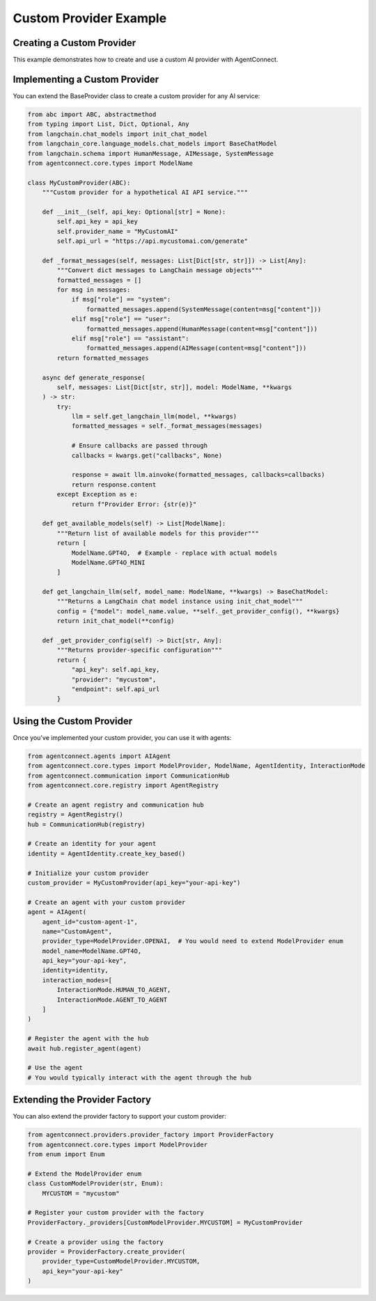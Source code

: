 Custom Provider Example
=====================

.. _custom_provider_example:

Creating a Custom Provider
------------------------

This example demonstrates how to create and use a custom AI provider with AgentConnect.

Implementing a Custom Provider
----------------------------

You can extend the BaseProvider class to create a custom provider for any AI service:

.. code-block:: python

    from abc import ABC, abstractmethod
    from typing import List, Dict, Optional, Any
    from langchain.chat_models import init_chat_model
    from langchain_core.language_models.chat_models import BaseChatModel
    from langchain.schema import HumanMessage, AIMessage, SystemMessage
    from agentconnect.core.types import ModelName
    
    class MyCustomProvider(ABC):
        """Custom provider for a hypothetical AI API service."""
        
        def __init__(self, api_key: Optional[str] = None):
            self.api_key = api_key
            self.provider_name = "MyCustomAI"
            self.api_url = "https://api.mycustomai.com/generate"
            
        def _format_messages(self, messages: List[Dict[str, str]]) -> List[Any]:
            """Convert dict messages to LangChain message objects"""
            formatted_messages = []
            for msg in messages:
                if msg["role"] == "system":
                    formatted_messages.append(SystemMessage(content=msg["content"]))
                elif msg["role"] == "user":
                    formatted_messages.append(HumanMessage(content=msg["content"]))
                elif msg["role"] == "assistant":
                    formatted_messages.append(AIMessage(content=msg["content"]))
            return formatted_messages
            
        async def generate_response(
            self, messages: List[Dict[str, str]], model: ModelName, **kwargs
        ) -> str:
            try:
                llm = self.get_langchain_llm(model, **kwargs)
                formatted_messages = self._format_messages(messages)
    
                # Ensure callbacks are passed through
                callbacks = kwargs.get("callbacks", None)
    
                response = await llm.ainvoke(formatted_messages, callbacks=callbacks)
                return response.content
            except Exception as e:
                return f"Provider Error: {str(e)}"
                
        def get_available_models(self) -> List[ModelName]:
            """Return list of available models for this provider"""
            return [
                ModelName.GPT4O,  # Example - replace with actual models
                ModelName.GPT4O_MINI
            ]
            
        def get_langchain_llm(self, model_name: ModelName, **kwargs) -> BaseChatModel:
            """Returns a LangChain chat model instance using init_chat_model"""
            config = {"model": model_name.value, **self._get_provider_config(), **kwargs}
            return init_chat_model(**config)
            
        def _get_provider_config(self) -> Dict[str, Any]:
            """Returns provider-specific configuration"""
            return {
                "api_key": self.api_key,
                "provider": "mycustom",
                "endpoint": self.api_url
            }

Using the Custom Provider
-----------------------

Once you've implemented your custom provider, you can use it with agents:

.. code-block:: python

    from agentconnect.agents import AIAgent
    from agentconnect.core.types import ModelProvider, ModelName, AgentIdentity, InteractionMode
    from agentconnect.communication import CommunicationHub
    from agentconnect.core.registry import AgentRegistry
    
    # Create an agent registry and communication hub
    registry = AgentRegistry()
    hub = CommunicationHub(registry)
    
    # Create an identity for your agent
    identity = AgentIdentity.create_key_based()
    
    # Initialize your custom provider
    custom_provider = MyCustomProvider(api_key="your-api-key")
    
    # Create an agent with your custom provider
    agent = AIAgent(
        agent_id="custom-agent-1",
        name="CustomAgent",
        provider_type=ModelProvider.OPENAI,  # You would need to extend ModelProvider enum
        model_name=ModelName.GPT4O,
        api_key="your-api-key",
        identity=identity,
        interaction_modes=[
            InteractionMode.HUMAN_TO_AGENT,
            InteractionMode.AGENT_TO_AGENT
        ]
    )
    
    # Register the agent with the hub
    await hub.register_agent(agent)
    
    # Use the agent
    # You would typically interact with the agent through the hub

Extending the Provider Factory
--------------------------

You can also extend the provider factory to support your custom provider:

.. code-block:: python

    from agentconnect.providers.provider_factory import ProviderFactory
    from agentconnect.core.types import ModelProvider
    from enum import Enum
    
    # Extend the ModelProvider enum
    class CustomModelProvider(str, Enum):
        MYCUSTOM = "mycustom"
    
    # Register your custom provider with the factory
    ProviderFactory._providers[CustomModelProvider.MYCUSTOM] = MyCustomProvider
    
    # Create a provider using the factory
    provider = ProviderFactory.create_provider(
        provider_type=CustomModelProvider.MYCUSTOM,
        api_key="your-api-key"
    ) 